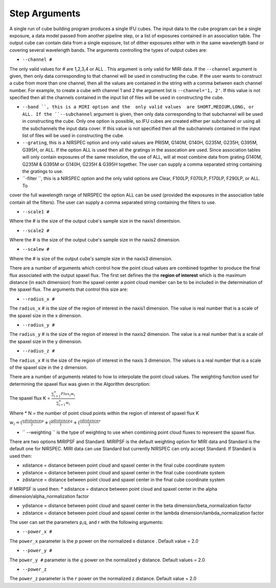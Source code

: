 Step Arguments
==============
A single run of cube building program produces a single IFU cubes.  The input data to the cube program can be a
single exposure, a data model passed from another pipeline step,  or a list of exposures contained in an association table.  
The output cube can contain data from a single exposure, list of dither exposures either with in the same wavelength band or
covering several wavelength bands. The arguments controlling the  types of output cubes are: 

* ``--channel #``

The only valid values for # are 1,2,3,4 or ALL .
This argument is only valid for MIRI data. If the ``--channel`` argument is given, then only data corresponding to that channel 
will be used in constructing the cube.  If the user wants to construct a cube from more than one channel,
then all the values are contained in the string with a comma between each channel number. For example, 
to create a cube with channel 1 and 2 the argument list is ``--channel='1, 2'``. If this value is not specified then all the 
channels contained in the input list of files will be used in constructing the cube. 

* ``--band ``, this is a MIRI option and the  only valid values  are SHORT,MEDIUM,LONG, or ALL.
  If the ``--subchannel`` argument is given, then only data corresponding 
  to that subchannel will be used in  constructing the cube. Only one option is possible, so IFU cubes are created either
  per subchannel or using all the subchannels the input data cover.  If this value is not specified then all the 
  subchannels contained in the input list of files will be used in constructing the cube.

* ``--grating``, this is a NIRSPEC option and only valid values are PRISM, G140M, G140H, G235M, G235H, G395M, G395H, or ALL. 
  If the option ALL is used then all the gratings in the assocation are used.
  Since association tables will only contain exposures of the same resolution, the use of ALL, will at most combine
  data from grating G140M, G235M & G395M or G140H, G235H & G395H together. The user can supply a comma separated string 
  containing the gratings to use. 

* ``-filter ``, this is a NIRSPEC  option and the only valid options are Clear, F100LP, F070LP, F170LP, F290LP, or ALL. To
cover the full wavelength range of NIRSPEC the option ALL can be used (provided the exposures in the association table 
contain all the filters). The user can supply a comma separated string containing the filters to use. 

* ``--scale1 #``

Where the #  is the  size of the output cube's sample size in the naxis1 dimentsion.

* ``--scale2 #``

Where the  #  is the size of the output cube's sample size  in the naxis2 dimension.

* ``--scalew #``

Where the  #  is size of the output cube's sample size in the naxis3 dimension. 

There are a number of arguments which control how the point cloud values are combined together to produce the final 
flux associated with the output  spaxel flux. The first set defines the the  **region of interest**  which is the maximum 
distance (in each dimension)  from the spaxel center a point cloud member can be to be 
included in the determination of the spaxel flux. The  arguments  that control this  size are:

* ``--radius_x #``

The ``radius_x`` # is the  size of the region of interest in the naxis1 dimension. The value is  real number that  is a 
scale of  the  spaxel size in the x dimension.

* ``--radius_y #``

The ``radius_y`` # is the size of the region of interest in the naxis2 dimension. The value is a real  number that is a  
scale of the spaxel size in the y dimension.

* ``--radius_z #``

The ``radius_x`` # is the size of the region of interest in the naxis 3 dimension. The values is   a real number that is a
scale of the spaxel size in the z dimension.

 
There are a number of arguments related to how to interpolate the point cloud values. 
The weighting function used for determining the spaxel flux was given in the Algorithm description: 

The spaxel flux K =  
:math:`\frac{ \sum_{i=1}^n Flux_i w_i}{\sum_{i=1}^n w_i}`

Where 
* N = the number of point cloud points within the region of interest of spaxel flux K

:math:`w_i = (\frac{xdistance})^p + (\frac{ydistance})^q + (\frac{zdistance})^r`

* `` --weighting `` is the type of weighting to use when combining point cloud fluxes to represent the spaxel flux. 
There are two options MIRIPSF and Standard.  MIRIPSF is the default weighting option for MIRI data and Standard is the default
one for NIRSPEC. MIRI data can use Standard but currently NIRSPEC can only accept Standard. 
If Standard is used then: 
  
* xdistance = distance between point cloud and spaxel center in the final cube coordinate system 
* ydistance = distance between point cloud and spaxel center in the final cube coordinate system 
* zdistance = distance between point cloud and spaxel center in the final cube coordinate system 

If MIRIPSF is used then: 
* xdistance = distance between point cloud and spaxel center in the alpha dimension/alpha_normalization factor

* ydistance = distance between point cloud and spaxel center in the beta dimension/beta_normalization factor

* zdistance = distance between point cloud and spaxel center in the lambda dimension/lambda_normalization factor



The user can set the parameters p,q, and r with the following arguments: 

* ``--power_x #``

The ``power_x`` parameter is the :math:`p` power on the normalized x distance . Default value = 2.0

* ``--power_y #``

The ``power_y #`` parameter is the :math:`q` power on the normalized y distance. Default values = 2.0

* ``--power_z``

The ``power_z`` parameter is  the :math:`r` power on the normalized z distance. Default value = 2.0



 
